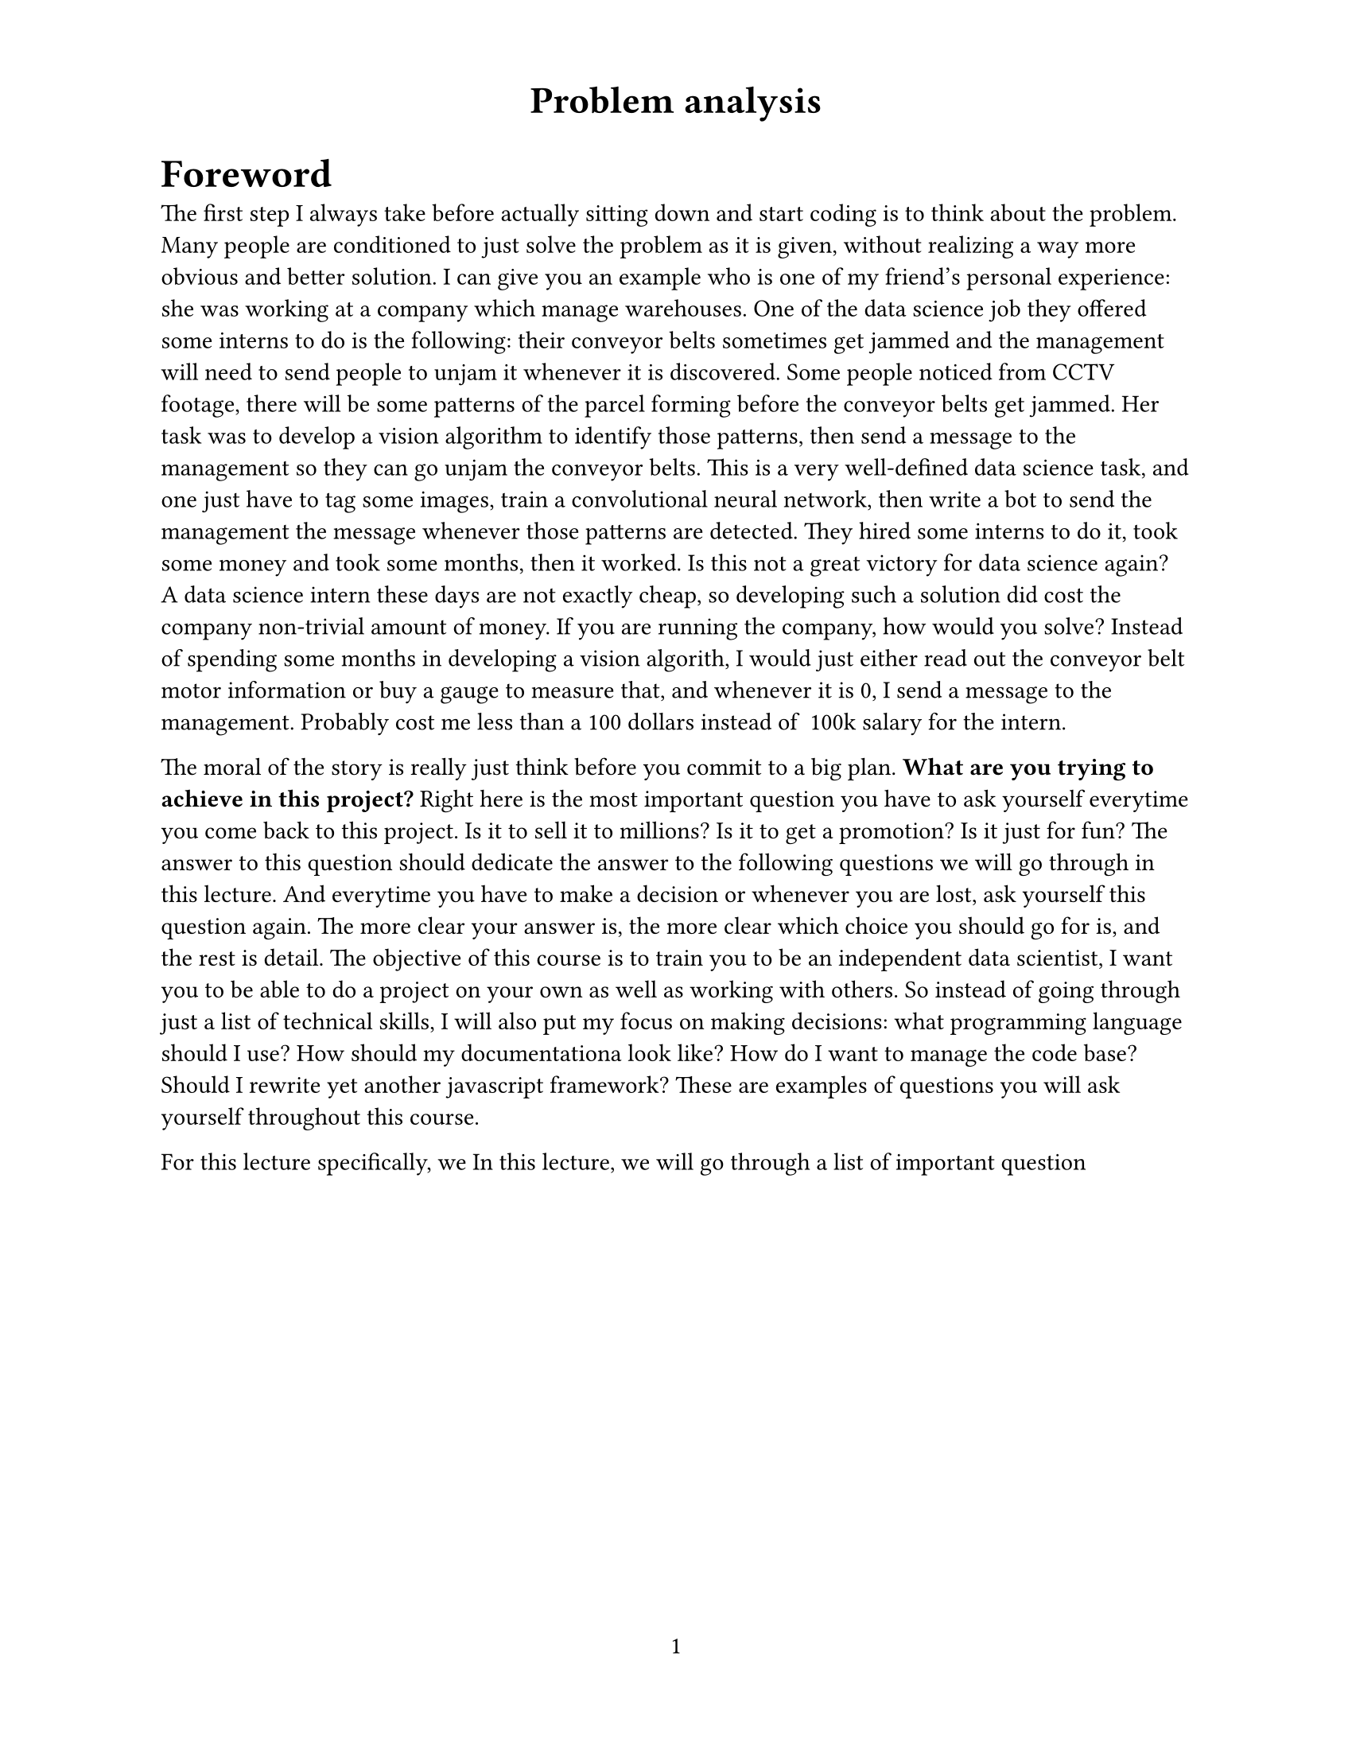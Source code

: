 #set page(
  paper: "us-letter",
  header: align(center, text(17pt)[
    *Problem analysis*
  ]),
  numbering: "1",
)

#set text(
  font: "Times New Roman",
  size: 11pt
)

#show heading.where(
  level: 1,
): it => text(
  size: 18pt,
  weight: "extrabold",
  it.body
)

= Foreword

The first step I always take before actually sitting down and start coding is to think about the problem. Many people are conditioned to just solve the problem as it is given, without realizing a way more obvious and better solution. I can give you an example who is one of my friend's personal experience: she was working at a company which manage warehouses. One of the data science job they offered some interns to do is the following: their conveyor belts sometimes get jammed and the management will need to send people to unjam it whenever it is discovered. Some people noticed from CCTV footage, there will be some patterns of the parcel forming before the conveyor belts get jammed. Her task was to develop a vision algorithm to identify those patterns, then send a message to the management so they can go unjam the conveyor belts.
This is a very well-defined data science task, and one just have to tag some images, train a convolutional neural network, then write a bot to send the management the message whenever those patterns are detected. They hired some interns to do it, took some money and took some months, then it worked. Is this not a great victory for data science again?
A data science intern these days are not exactly cheap, so developing such a solution did cost the company non-trivial amount of money. If you are running the company, how would you solve? Instead of spending some months in developing a vision algorith, I would just either read out the conveyor belt motor information or buy a gauge to measure that, and whenever it is 0, I send a message to the management. Probably cost me less than a 100 dollars instead of ~100k salary for the intern.

The moral of the story is really just think before you commit to a big plan. *What are you trying to achieve in this project?* Right here is the most important question you have to ask yourself everytime you come back to this project. Is it to sell it to millions? Is it to get a promotion? Is it just for fun? The answer to this question should dedicate the answer to the following questions we will go through in this lecture. And everytime you have to make a decision or whenever you are lost, ask yourself this question again. The more clear your answer is, the more clear which choice you should go for is, and the rest is detail. The objective of this course is to train you to be an independent data scientist, I want you to be able to do a project on your own as well as working with others. So instead of going through just a list of technical skills, I will also put my focus on making decisions: what programming language should I use? How should my documentationa look like? How do I want to manage the code base? Should I rewrite yet another javascript framework? These are examples of questions you will ask yourself throughout this course.

For this lecture specifically, we 
In this lecture, we will go through a list of important question